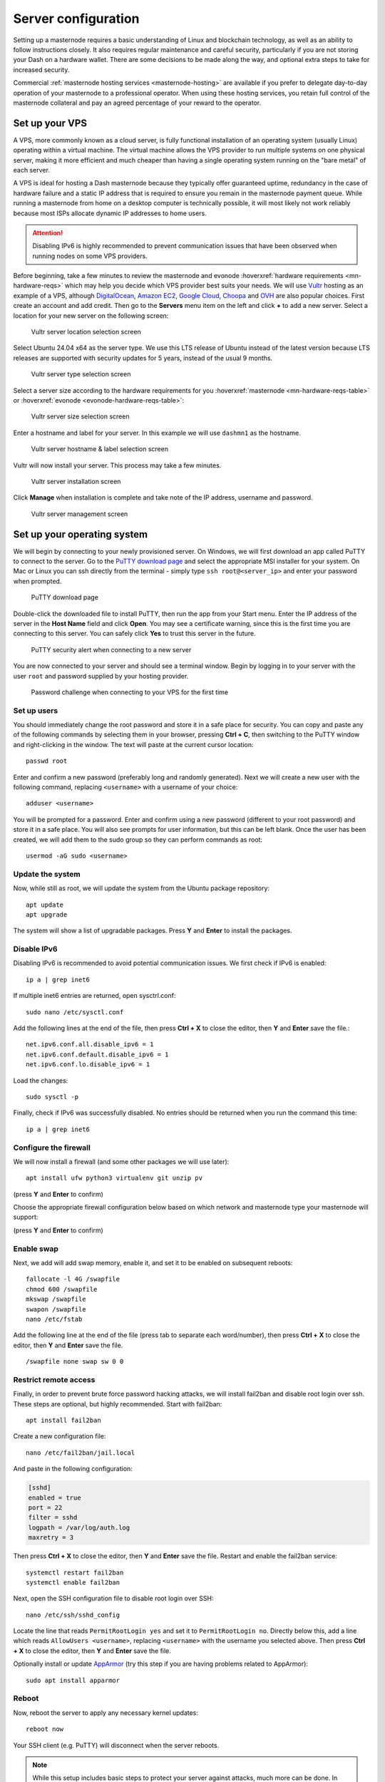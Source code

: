 .. meta::
   :description: This guide describes how to set up a server to host a masternode.
   :keywords: dash, guide, masternodes, setup, bls

.. _server-config:

====================
Server configuration
====================

Setting up a masternode requires a basic understanding of Linux and blockchain
technology, as well as an ability to follow instructions closely. It also
requires regular maintenance and careful security, particularly if you are not
storing your Dash on a hardware wallet. There are some decisions to be made
along the way, and optional extra steps to take for increased security.

Commercial :ref:`masternode hosting services <masternode-hosting>` are available
if you prefer to delegate day-to-day operation of your masternode to a
professional operator. When using these hosting services, you retain full
control of the masternode collateral and pay an agreed percentage of your reward
to the operator.

.. _vps-setup:

Set up your VPS
===============

A VPS, more commonly known as a cloud server, is fully functional installation
of an operating system (usually Linux) operating within a virtual machine. The
virtual machine allows the VPS provider to run multiple systems on one physical
server, making it more efficient and much cheaper than having a single operating
system running on the "bare metal" of each server.

A VPS is ideal for hosting a Dash masternode because they typically offer
guaranteed uptime, redundancy in the case of hardware failure and a static IP
address that is required to ensure you remain in the masternode payment queue.
While running a masternode from home on a desktop computer is technically
possible, it will most likely not work reliably because most ISPs allocate
dynamic IP addresses to home users.

.. attention::

  Disabling IPv6 is highly recommended to prevent communication issues that have
  been observed when running nodes on some VPS providers.

Before beginning, take a few minutes to review the masternode and evonode
:hoverxref:`hardware requirements <mn-hardware-reqs>` which may help you decide
which VPS provider best suits your needs. We will use `Vultr
<https://www.vultr.com/>`_ hosting as an example of a VPS, although
`DigitalOcean <https://www.digitalocean.com/>`_, `Amazon EC2
<https://aws.amazon.com/ec2/>`_, `Google Cloud
<https://cloud.google.com/compute/>`_, `Choopa <https://www.choopa.com/>`_ and
`OVH <https://www.ovh.com.au/>`_ are also popular choices. First create an
account and add credit. Then go to the **Servers** menu item on the left and
click **+** to add a new server. Select a location for your new server on the
following screen:

.. figure:: img/setup-server-location.png
   :width: 400px

   Vultr server location selection screen

Select Ubuntu 24.04 x64 as the server type. We use this LTS release of Ubuntu
instead of the latest version because LTS releases are supported with security
updates for 5 years, instead of the usual 9 months.

.. figure:: img/setup-server-type.png
   :width: 400px

   Vultr server type selection screen

Select a server size according to the hardware requirements for you :hoverxref:`masternode
<mn-hardware-reqs-table>` or :hoverxref:`evonode <evonode-hardware-reqs-table>`:

.. figure:: img/setup-server-size.png
   :width: 400px

   Vultr server size selection screen

Enter a hostname and label for your server. In this example we will use
``dashmn1`` as the hostname.

.. figure:: img/setup-server-hostname.png
   :width: 400px

   Vultr server hostname & label selection screen

Vultr will now install your server. This process may take a few minutes.

.. figure:: img/setup-server-installing.png
   :width: 400px

   Vultr server installation screen

Click **Manage** when installation is complete and take note of the IP address,
username and password.

.. figure:: img/setup-server-manage.png
   :width: 276px

   Vultr server management screen

.. _vps-os-setup:

Set up your operating system
============================

We will begin by connecting to your newly provisioned server. On Windows, we
will first download an app called PuTTY to connect to the server. Go to the
`PuTTY download page
<https://www.chiark.greenend.org.uk/~sgtatham/putty/latest.html>`_ and select
the appropriate MSI installer for your system. On Mac or Linux you can ssh
directly from the terminal - simply type ``ssh root@<server_ip>`` and enter your
password when prompted.

.. figure:: img/setup-putty-download.png
   :width: 400px

   PuTTY download page

Double-click the downloaded file to install PuTTY, then run the app from your
Start menu. Enter the IP address of the server in the **Host Name** field and
click **Open**. You may see a certificate warning, since this is the first time
you are connecting to this server. You can safely click **Yes** to trust this
server in the future.

.. figure:: img/setup-putty-alert.png
   :width: 320px

   PuTTY security alert when connecting to a new server

You are now connected to your server and should see a terminal window. Begin by
logging in to your server with the user ``root`` and password supplied by your
hosting provider.

.. figure:: img/setup-putty-connect.png
   :width: 400px

   Password challenge when connecting to your VPS for the first time


Set up users
------------

You should immediately change the root password and store it in a safe place for
security. You can copy and paste any of the following commands by selecting them
in your browser, pressing **Ctrl + C**, then switching to the PuTTY window and
right-clicking in the window. The text will paste at the current cursor
location::

  passwd root

Enter and confirm a new password (preferably long and randomly generated). Next
we will create a new user with the following command, replacing ``<username>``
with a username of your choice::

  adduser <username>

You will be prompted for a password. Enter and confirm using a new password
(different to your root password) and store it in a safe place. You will also
see prompts for user information, but this can be left blank. Once the user has
been created, we will add them to the sudo group so they can perform commands as
root::

  usermod -aG sudo <username>


Update the system
-----------------

Now, while still as root, we will update the system from the Ubuntu package
repository::

  apt update
  apt upgrade

The system will show a list of upgradable packages. Press **Y** and **Enter** to
install the packages. 

Disable IPv6
------------

Disabling IPv6 is recommended to avoid potential communication issues. We first check if IPv6 is
enabled::

  ip a | grep inet6

If multiple inet6 entries are returned, open sysctrl.conf::

  sudo nano /etc/sysctl.conf


Add the following lines at the end of the file, then press **Ctrl + X** to close the editor, then
**Y** and **Enter** save the file.::

  net.ipv6.conf.all.disable_ipv6 = 1
  net.ipv6.conf.default.disable_ipv6 = 1
  net.ipv6.conf.lo.disable_ipv6 = 1

Load the changes::

  sudo sysctl -p

Finally, check if IPv6 was successfully disabled. No entries should be returned when you run the
command this time::
  
  ip a | grep inet6

Configure the firewall
----------------------

We will now install a firewall (and some other packages we will use later)::

  apt install ufw python3 virtualenv git unzip pv

(press **Y** and **Enter** to confirm)

Choose the appropriate firewall configuration below based on which network and masternode type your
masternode will support:

.. tab-set::
  .. tab-item::  Mainnet masternode
    
    .. code-block:: shell

      ufw limit ssh/tcp
      ufw allow 9999/tcp
      ufw logging on
      ufw enable

  .. tab-item::  Mainnet evonode
    
    .. code-block:: shell

      ufw limit ssh/tcp
      ufw allow 443/tcp
      ufw allow 9999/tcp
      ufw allow 26656/tcp
      # Uncomment the following line if using ZeroSSL
      # ufw allow 80/tcp
      ufw logging on
      ufw enable

  .. tab-item:: Testnet

    .. code-block:: shell

        ufw limit ssh/tcp
        ufw allow 1443/tcp
        ufw allow 19999/tcp
        ufw allow 36656/tcp
        ufw logging on
        ufw enable

(press **Y** and **Enter** to confirm)


Enable swap
-----------

Next, we add will add swap memory, enable it, and set it to be enabled on
subsequent reboots::

  fallocate -l 4G /swapfile
  chmod 600 /swapfile
  mkswap /swapfile
  swapon /swapfile
  nano /etc/fstab

Add the following line at the end of the file (press tab to separate each
word/number), then press **Ctrl + X** to close the editor, then **Y** and
**Enter** save the file.

::

  /swapfile none swap sw 0 0


Restrict remote access
----------------------

Finally, in order to prevent brute force password hacking attacks, we will
install fail2ban and disable root login over ssh. These steps are optional, but
highly recommended. Start with fail2ban::

  apt install fail2ban

Create a new configuration file::

  nano /etc/fail2ban/jail.local

And paste in the following configuration:

.. code-block:: ini

  [sshd]
  enabled = true
  port = 22
  filter = sshd
  logpath = /var/log/auth.log
  maxretry = 3

Then press **Ctrl + X** to close the editor, then **Y** and **Enter** save the
file. Restart and enable the fail2ban service::

  systemctl restart fail2ban
  systemctl enable fail2ban

Next, open the SSH configuration file to disable root login over SSH::

  nano /etc/ssh/sshd_config

Locate the line that reads ``PermitRootLogin yes`` and set it to
``PermitRootLogin no``. Directly below this, add a line which reads ``AllowUsers
<username>``, replacing ``<username>`` with the username you selected above.
Then press **Ctrl + X** to close the editor, then **Y** and **Enter** save the
file.

Optionally install or update `AppArmor <https://apparmor.net/>`_ (try this step
if you are having problems related to AppArmor)::

  sudo apt install apparmor

Reboot
------

Now, reboot the server to apply any necessary kernel updates::

  reboot now

Your SSH client (e.g. PuTTY) will disconnect when the server reboots.

.. note::

  While this setup includes basic steps to protect your server against attacks,
  much more can be done. In particular, authenticating with a `public key
  <https://help.ubuntu.com/community/SSH/OpenSSH/Keys>`_ instead of a
  username/password combination. Enabling `automatic security updates
  <https://help.ubuntu.com/community/AutomaticSecurityUpdates>`_ is advisable.
  More tips are available `here
  <https://www.cyberciti.biz/tips/linux-security.html>`__.


